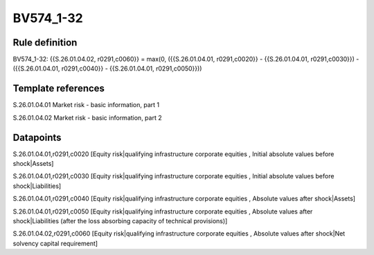 ==========
BV574_1-32
==========

Rule definition
---------------

BV574_1-32: {{S.26.01.04.02, r0291,c0060}} = max(0, ({{S.26.01.04.01, r0291,c0020}} - {{S.26.01.04.01, r0291,c0030}}) - ({{S.26.01.04.01, r0291,c0040}} - {{S.26.01.04.01, r0291,c0050}}))


Template references
-------------------

S.26.01.04.01 Market risk - basic information, part 1

S.26.01.04.02 Market risk - basic information, part 2


Datapoints
----------

S.26.01.04.01,r0291,c0020 [Equity risk|qualifying infrastructure corporate equities , Initial absolute values before shock|Assets]

S.26.01.04.01,r0291,c0030 [Equity risk|qualifying infrastructure corporate equities , Initial absolute values before shock|Liabilities]

S.26.01.04.01,r0291,c0040 [Equity risk|qualifying infrastructure corporate equities , Absolute values after shock|Assets]

S.26.01.04.01,r0291,c0050 [Equity risk|qualifying infrastructure corporate equities , Absolute values after shock|Liabilities (after the loss absorbing capacity of technical provisions)]

S.26.01.04.02,r0291,c0060 [Equity risk|qualifying infrastructure corporate equities , Absolute values after shock|Net solvency capital requirement]




